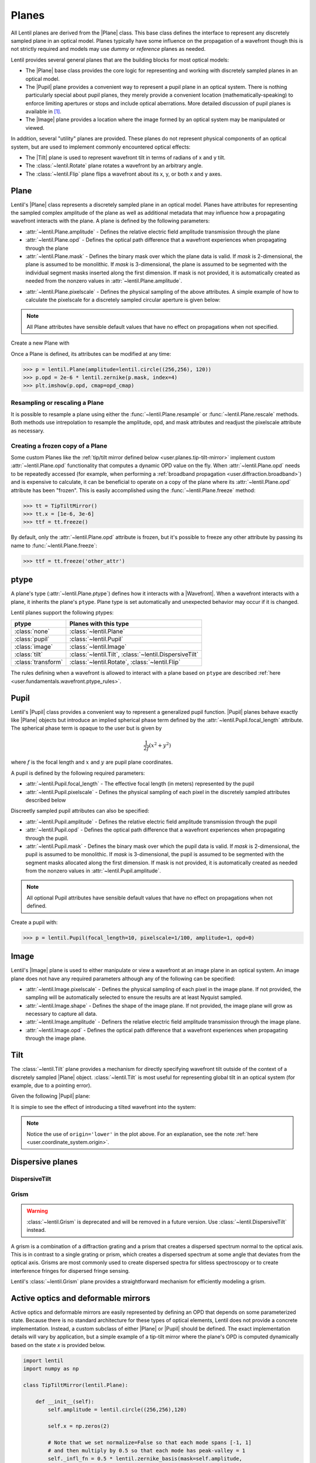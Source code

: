 .. _user.fundamentals.planes:

******
Planes
******

All Lentil planes are derived from the |Plane| class. This base class defines 
the interface to represent any discretely sampled plane in an optical model. 
Planes typically have some influence on the propagation of a wavefront though 
this is not strictly required and models may use *dummy* or *reference* planes 
as needed.

Lentil provides several general planes that are the building blocks for most 
optical models:

* The |Plane| base class provides the core logic for representing and
  working with discretely sampled planes in an optical model.
* The |Pupil| plane provides a convenient way to represent a pupil plane
  in an optical system. There is nothing particularly special about pupil 
  planes, they merely provide a convenient location (mathematically-speaking) 
  to enforce limiting apertures or stops and include optical aberrations. More 
  detailed discussion of pupil planes is available in [1]_.
* The |Image| plane provides a location where the image formed by an
  optical system may be manipulated or viewed.

In addition, several "utility" planes are provided. These planes do not 
represent physical components of an optical system, but are used to implement 
commonly encountered optical effects:

* The |Tilt| plane is used to represent wavefront tilt in terms of radians
  of x and y tilt.
* The :class:`~lentil.Rotate` plane rotates a wavefront by an arbitrary angle.
* The :class:`~lentil.Flip` plane flips a wavefront about its x, y, or both x 
  and y axes.

Plane
=====
Lentil's |Plane| class represents a discretely sampled plane in an optical 
model. Planes have attributes for representing the sampled complex amplitude 
of the plane as well as additional metadata that may influence how a 
propagating wavefront interacts with the plane. A plane is defined by the 
following parameters:

* :attr:`~lentil.Plane.amplitude` - Defines the relative electric field 
  amplitude transmission through the plane
* :attr:`~lentil.Plane.opd` - Defines the optical path difference that a 
  wavefront experiences when propagating through the plane
* :attr:`~lentil.Plane.mask` - Defines the binary mask over which the plane 
  data is valid. If `mask` is 2-dimensional, the plane is assumed to be 
  monolithic. If `mask` is 3-dimensional, the plane is assumed to be segmented 
  with the individual segment masks inserted along the first dimension. If 
  mask is not provided, it is automatically created as needed from the nonzero 
  values in :attr:`~lentil.Plane.amplitude`.

.. plot:: _img/python/segmask.py
    :scale: 50

* :attr:`~lentil.Plane.pixelscale` - Defines the physical sampling of the
  above attributes. A simple example of how to calculate the pixelscale for a
  discretely sampled circular aperture is given below:

  .. image:: /_static/img/pixelscale.png
    :width: 450px
    :align: center

.. note::

    All Plane attributes have sensible default values that have no effect on
    propagations when not specified.

Create a new Plane with

.. plot::
    :include-source:
    :scale: 50

    >>> p = lentil.Plane(amplitude=lentil.circle((256,256), 120))
    >>> plt.imshow(p.amplitude, cmap='gray')

Once a Plane is defined, its attributes can be modified at any time:

.. code-block:: pycon

    >>> p = lentil.Plane(amplitude=lentil.circle((256,256), 120))
    >>> p.opd = 2e-6 * lentil.zernike(p.mask, index=4)
    >>> plt.imshow(p.opd, cmap=opd_cmap)

.. plot::
    :scale: 50

    >>> import matplotlib
    >>> p = lentil.Plane(amplitude=lentil.circle((256,256), 120))
    >>> p.opd = 2e-6 * lentil.zernike(p.mask, index=4)
    >>> opd = p.opd
    >>> opd[np.where(opd == 0)] = np.nan
    >>> plt.imshow(opd, cmap=opd_cmap)


Resampling or rescaling a Plane
-------------------------------
It is possible to resample a plane using either the 
:func:`~lentil.Plane.resample` or :func:`~lentil.Plane.rescale` methods. Both 
methods use intrepolation to resample the amplitude, opd, and mask attributes 
and readjust the pixelscale attribute as necessary.

.. _user.planes.freeze:

Creating a frozen copy of a Plane
---------------------------------
Some custom Planes like the 
:ref:`tip/tilt mirror defined below <user.planes.tip-tilt-mirror>` 
implement custom :attr:`~lentil.Plane.opd` functionality that computes a 
dynamic OPD value on the fly. When :attr:`~lentil.Plane.opd` needs to be
repeatedly accessed (for example, when performing a 
:ref:`broadband propagation <user.diffraction.broadband>`) and
is expensive to calculate, it can be beneficial to operate on a
copy of the plane where its :attr:`~lentil.Plane.opd` attribute has
been "frozen". This is easily accomplished using the 
:func:`~lentil.Plane.freeze` method:

.. code-block:: pycon
  
    >>> tt = TipTiltMirror()
    >>> tt.x = [1e-6, 3e-6]
    >>> ttf = tt.freeze()

By default, only the :attr:`~lentil.Plane.opd` attribute is frozen, but
it's possible to freeze any other attribute by passing its name to 
:func:`~lentil.Plane.freeze`:

.. code-block:: pycon
  
    >>> ttf = tt.freeze('other_attr')

.. _user.planes.pupil:

ptype
=====
A plane's type (:attr:`~lentil.Plane.ptype`) defines how it interacts with a 
|Wavefront|. When a wavefront interacts with a plane, it inherits the plane's
``ptype``. Plane type is set automatically and unexpected behavior may
occur if it is changed.

Lentil planes support the following ptypes:

================== ======================================================
ptype              Planes with this type
================== ======================================================
:class:`none`      :class:`~lentil.Plane`
:class:`pupil`     :class:`~lentil.Pupil`
:class:`image`     :class:`~lentil.Image`
:class:`tilt`      :class:`~lentil.Tilt`, :class:`~lentil.DispersiveTilt`
:class:`transform` :class:`~lentil.Rotate`, :class:`~lentil.Flip`
================== ======================================================

The rules defining when a wavefront is allowed to interact with a plane based
on ``ptype`` are described 
:ref:`here <user.fundamentals.wavefront.ptype_rules>`.

Pupil
=====
Lentil's |Pupil| class provides a convenient way to represent a generalized 
pupil function. |Pupil| planes behave exactly like |Plane| objects but 
introduce an implied spherical phase term defined by the 
:attr:`~lentil.Pupil.focal_length` attribute. The spherical phase term is 
opaque to the user but is given by

.. math::

    \frac{1}{2f} \left(x^2 + y^2\right)

where :math:`f` is the focal length and :math:`x` and :math:`y` are pupil 
plane coordinates.

A pupil is defined by the following required parameters:

* :attr:`~lentil.Pupil.focal_length` - The effective focal length (in meters)
  represented by the pupil
* :attr:`~lentil.Pupil.pixelscale` - Defines the physical sampling of each 
  pixel in the discretely sampled attributes described below

Discreetly sampled pupil attributes can also be specified:

* :attr:`~lentil.Pupil.amplitude` - Defines the relative electric field 
  amplitude transmission through the pupil
* :attr:`~lentil.Pupil.opd` - Defines the optical path difference that a 
  wavefront experiences when propagating through the pupil.
* :attr:`~lentil.Pupil.mask` - Defines the binary mask over which the pupil 
  data is valid. If `mask` is 2-dimensional, the pupil is assumed to be 
  monolithic. If `mask` is 3-dimensional, the pupil is assumed to be segmented 
  with the segment masks allocated along the first dimension. If mask is not 
  provided, it is automatically created as needed from the nonzero values in 
  :attr:`~lentil.Pupil.amplitude`.

.. note::

    All optional Pupil attributes have sensible default values that have no 
    effect on propagations when not defined.

Create a pupil with:

.. code-block:: pycon

    >>> p = lentil.Pupil(focal_length=10, pixelscale=1/100, amplitude=1, opd=0)

Image
=====
Lentil's |Image| plane is used to either manipulate or view a wavefront at an 
image plane in an optical system. An image plane does not have any required 
parameters although any of the following can be specified:

* :attr:`~lentil.Image.pixelscale` - Defines the physical sampling of each 
  pixel in the image plane. If not provided, the sampling will be 
  automatically selected to ensure the results are at least Nyquist sampled.
* :attr:`~lentil.Image.shape` - Defines the shape of the image plane. If not 
  provided, the image plane will grow as necessary to capture all data.
* :attr:`~lentil.Image.amplitude` - Definers the relative electric field 
  amplitude transmission through the image plane.
* :attr:`~lentil.Image.opd` - Defines the optical path difference that a 
  wavefront experiences when propagating through the image plane.

.. _user.planes.tilt:

Tilt
====
The :class:`~lentil.Tilt` plane provides a mechanism for directly specifying 
wavefront tilt outside of the context of a discretely sampled |Plane| object. 
:class:`~lentil.Tilt` is most useful for representing global tilt in an 
optical system (for example, due to a pointing error).

Given the following |Pupil| plane:

.. plot::
    :include-source:
    :scale: 50

    >>> pupil = lentil.Pupil(amplitude=lentil.circle((256, 256), 120),
    ...                      focal_length=10, pixelscale=1/250)
    >>> w = lentil.Wavefront(650e-9)
    >>> w *= pupil
    >>> w = lentil.propagate_dft(w, pixelscale=5e-6, shape=(64,64), oversample=2)
    >>> plt.imshow(w.intensity, cmap='inferno')

It is simple to see the effect of introducing a tilted wavefront into the 
system:

.. plot::
    :include-source:
    :scale: 50

    >>> pupil = lentil.Pupil(amplitude=lentil.circle((256, 256), 120),
    ...                      focal_length=10, pixelscale=1/250)
    >>> tilt = lentil.Tilt(x=10e-6, y=-5e-6)
    >>> w = lentil.Wavefront(650e-9)
    >>> w *= pupil
    >>> w *= tilt
    >>> w = lentil.propagate_dft(w, pixelscale=5e-6, shape=(64,64), oversample=2)
    >>> plt.imshow(w.intensity, origin='lower', cmap='inferno')

.. note::

  Notice the use of ``origin='lower'`` in the plot above. For an explanation, 
  see the note :ref:`here <user.coordinate_system.origin>`.

.. .. _user_guide.planes.transformations:

.. Plane transformations
.. =====================
.. The plane transformation examples below are used to modify the following image:

.. .. code-block:: pycon
..
..     >>> pupil = lentil.Pupil(amplitude=lentil.util.circle((256, 256), 128),
..     ...                      focal_length=10, pixelscale=1/256)
..     >>> detector = lentil.Detector(pixelscale=5e-6, shape=(1024, 1024))
..     >>> psf = lentil.propagate([pupil, detector], wave=650e-9, npix=(128, 128))
..     >>> plt.imshow(psf, origin='lower')


.. .. image:: /_static/img/psf_coma.png
..     :width: 300px

.. Rotate
.. ------
.. :class:`~lentil.Rotate` can be used to rotate a Wavefront by an arbitrary amount:

.. .. code-block:: pycon

..     >>> rotation = lentil.Rotate(angle=30, unit='degrees')
..     >>> psf = lentil.propagate([pupil, rotation, detector], wave=650e-9, npix=(128, 128))
..     >>> plt.imshow(psf, origin='lower')

.. .. image:: /_static/img/psf_coma_rotate.png
..     :width: 300px

.. Flip
.. ----
.. :class:`~lentil.Flip` can be used to flip a Wavefront about its axes:

.. .. code-block:: pycon

..     >>> flip = lentil.Flip(axis=1)
..     >>> psf = lentil.propagate([pupil, flip, detector], wave=650e-9, npix=(128, 128))
..     >>> plt.imshow(psf, origin='lower')

.. .. image:: /_static/img/psf_coma_flip.png
..     :width: 300px

.. _user.planes.special:

Dispersive planes
=================

DispersiveTilt
--------------


Grism
-----
.. warning::

    :class:`~lentil.Grism` is deprecated and will be removed in a future 
    version. Use :class:`~lentil.DispersiveTilt` instead.

A grism is a combination of a diffraction grating and a prism that creates a 
dispersed spectrum normal to the optical axis. This is in contrast to a single 
grating or prism, which creates a dispersed spectrum at some angle that 
deviates from the optical axis. Grisms are most commonly used to create 
dispersed spectra for slitless spectroscopy or to create interference fringes 
for dispersed fringe sensing.

Lentil's :class:`~lentil.Grism` plane provides a straightforward mechanism for
efficiently modeling a grism.


Active optics and deformable mirrors
====================================
Active optics and deformable mirrors are easily represented by defining an OPD 
that depends on some parameterized state. Because there is no standard 
architecture for these types of optical elements, Lentil does not provide a 
concrete implementation. Instead, a custom subclass of either |Plane| or 
|Pupil| should be defined. The exact implementation details will vary by 
application, but a simple example of a tip-tilt mirror where the plane's OPD 
is computed dynamically based on the state `x` is provided below. 

.. _user.planes.tip-tilt-mirror:

.. code-block:: python3

    import lentil
    import numpy as np

    class TipTiltMirror(lentil.Plane):

        def __init__(self):
            self.amplitude = lentil.circle((256,256),120)

            self.x = np.zeros(2)

            # Note that we set normalize=False so that each mode spans [-1, 1] 
            # and then multiply by 0.5 so that each mode has peak-valley = 1
            self._infl_fn = 0.5 * lentil.zernike_basis(mask=self.amplitude,
                                                       modes=[2,3],
                                                       normalize=False)

        @property
        def opd(self):
            return np.einsum('ijk,i->jk', self._infl_fn, self.x)

.. code-block:: pycon

    >>> tt = TipTiltMirror()
    >>> tt.x = [1e-6, 3e-6]
    >>> plt.imshow(tt.opd, cmap=opd_cmap)
    >>> plt.colorbar()

.. plot::
    :scale: 50

    mask = lentil.circle((256,256), 120, antialias=False)
    opd = lentil.zernike_compose(mask, [0, 1e-6, 3e-6], normalize=False)
    opd[np.where(mask == 0)] = np.nan
    im = plt.imshow(opd, cmap=opd_cmap)
    plt.colorbar(im, fraction=0.046, pad=0.04)



.. Lenslet Arrays
.. ==============


.. [1] Goodman, *Introduction to Fourier Optics*.
